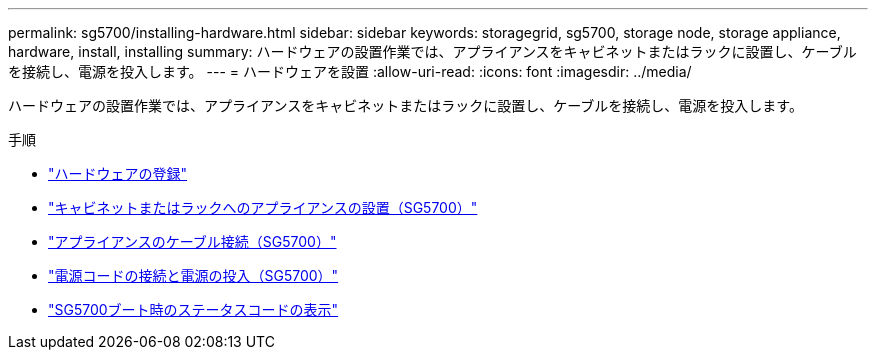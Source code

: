 ---
permalink: sg5700/installing-hardware.html 
sidebar: sidebar 
keywords: storagegrid, sg5700, storage node, storage appliance, hardware, install, installing 
summary: ハードウェアの設置作業では、アプライアンスをキャビネットまたはラックに設置し、ケーブルを接続し、電源を投入します。 
---
= ハードウェアを設置
:allow-uri-read: 
:icons: font
:imagesdir: ../media/


[role="lead"]
ハードウェアの設置作業では、アプライアンスをキャビネットまたはラックに設置し、ケーブルを接続し、電源を投入します。

.手順
* link:registering-hardware.html["ハードウェアの登録"]
* link:installing-appliance-in-cabinet-or-rack-sg5700.html["キャビネットまたはラックへのアプライアンスの設置（SG5700）"]
* link:cabling-appliance-sg5700.html["アプライアンスのケーブル接続（SG5700）"]
* link:connecting-power-cords-and-applying-power-sg5700.html["電源コードの接続と電源の投入（SG5700）"]
* link:viewing-sg5700-boot-up-status-codes.html["SG5700ブート時のステータスコードの表示"]

